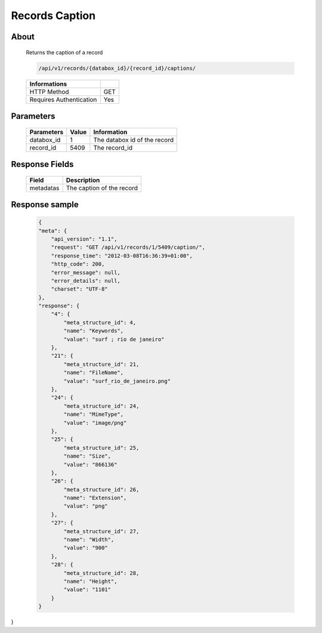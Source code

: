 Records Caption
===============

About
-----

  Returns the caption of a record

  .. code-block:: bash

    /api/v1/records/{databox_id}/{record_id}/captions/

  ======================== =====
   Informations
  ======================== =====
   HTTP Method              GET
   Requires Authentication  Yes
  ======================== =====

Parameters
----------

  ======================== ============== =============
   Parameters               Value          Information
  ======================== ============== =============
   databox_id               1              The databox id of the record
   record_id                5409           The record_id
  ======================== ============== =============

Response Fields
---------------

  ========== ================================
   Field      Description
  ========== ================================
   metadatas  The caption of the record
  ========== ================================

Response sample
---------------

  .. code-block:: javascript

    {
    "meta": {
        "api_version": "1.1",
        "request": "GET /api/v1/records/1/5409/caption/",
        "response_time": "2012-03-08T16:36:39+01:00",
        "http_code": 200,
        "error_message": null,
        "error_details": null,
        "charset": "UTF-8"
    },
    "response": {
        "4": {
            "meta_structure_id": 4,
            "name": "Keywords",
            "value": "surf ; rio de janeiro"
        },
        "21": {
            "meta_structure_id": 21,
            "name": "FileName",
            "value": "surf_rio_de_janeiro.png"
        },
        "24": {
            "meta_structure_id": 24,
            "name": "MimeType",
            "value": "image/png"
        },
        "25": {
            "meta_structure_id": 25,
            "name": "Size",
            "value": "866136"
        },
        "26": {
            "meta_structure_id": 26,
            "name": "Extension",
            "value": "png"
        },
        "27": {
            "meta_structure_id": 27,
            "name": "Width",
            "value": "900"
        },
        "28": {
            "meta_structure_id": 28,
            "name": "Height",
            "value": "1101"
        }
    }
}